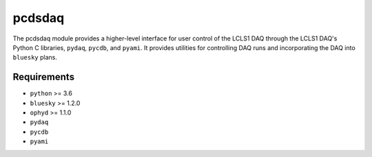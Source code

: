 =======
pcdsdaq
=======
.. image:: https://travis-ci.org/pcdshub/pcdsdaq.svg?branch=master
   :target: https://travis-ci.org/pcdshub/pcdsdaq
   :alt: Build Status
.. image:: https://codecov.io/gh/pcdshub/pcdsdaq/branch/master/graph/badge.svg
   :target: https://codecov.io/gh/pcdshub/pcdsdaq
   :alt: Code Coverage

The pcdsdaq module provides a higher-level interface for user control of the
LCLS1 DAQ through the LCLS1 DAQ's Python C libraries, ``pydaq``, ``pycdb``,
and ``pyami``. It provides utilities for controlling DAQ runs and incorporating
the DAQ into ``bluesky`` plans.

Requirements
------------

- ``python`` >= 3.6
- ``bluesky`` >= 1.2.0
- ``ophyd`` >= 1.1.0
- ``pydaq``
- ``pycdb``
- ``pyami``
